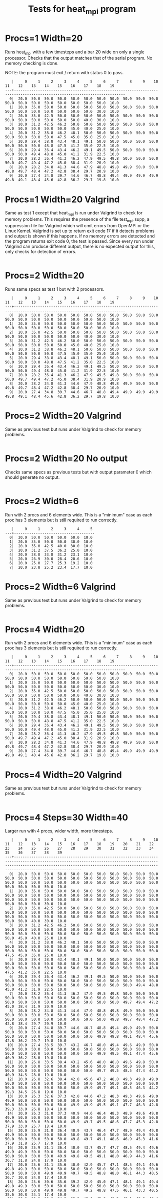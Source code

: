 #+title: Tests for heat_mpi program

# set basic options such as the prefix for test output files and the
# timeout before testy declares failure.
#+TESTY: TIMEOUT=30s
#+TESTY: PREFIX=heat
#+TESTY: USE_VALGRIND=0

# Set up a command to run valgrind under mpirun checking for a variety
# of errors but suppressing those coming from the mpi library
#+TESTY: export RUNVALGRIND='valgrind'
#+TESTY: RUNVALGRIND+=' --leak-check=full --show-leak-kinds=all --track-origins=yes'
#+TESTY: RUNVALGRIND+=' --suppressions=test_mpi.supp --error-exitcode=17'
#+TESTY: RUNVALGRIND+=' --keep-debuginfo=yes'
#+TESTY: CHECKRETURN=1

# Set the MPIOPTS variable - on Gradescope must allow oversubscription
# (only 1 proc available) and running as root (Docker containers run
# as root by default).
#+TESTY: source ./mpiopts.sh
#+TESTY: MPIOPTS+=" --oversubscribe --allow-run-as-root"

* Procs=1 Width=20
Runs heat_mpi with a few timesteps and a bar 20 wide on only a single
processor. Checks that the output matches that of the serial
program. No memory checking is done. 

NOTE: the program must exit / return with status 0 to pass.

#+TESTY: program='mpirun $MPIOPTS -np 1 ./heat_mpi 10 20 1'
#+BEGIN_SRC text
   |     0     1     2     3     4     5     6     7     8     9    10    11    12    13    14    15    16    17    18    19 
---+-------------------------------------------------------------------------------------------------------------------------
  0|  20.0  50.0  50.0  50.0  50.0  50.0  50.0  50.0  50.0  50.0  50.0  50.0  50.0  50.0  50.0  50.0  50.0  50.0  50.0  10.0 
  1|  20.0  35.0  50.0  50.0  50.0  50.0  50.0  50.0  50.0  50.0  50.0  50.0  50.0  50.0  50.0  50.0  50.0  50.0  30.0  10.0 
  2|  20.0  35.0  42.5  50.0  50.0  50.0  50.0  50.0  50.0  50.0  50.0  50.0  50.0  50.0  50.0  50.0  50.0  40.0  30.0  10.0 
  3|  20.0  31.2  42.5  46.2  50.0  50.0  50.0  50.0  50.0  50.0  50.0  50.0  50.0  50.0  50.0  50.0  45.0  40.0  25.0  10.0 
  4|  20.0  31.2  38.8  46.2  48.1  50.0  50.0  50.0  50.0  50.0  50.0  50.0  50.0  50.0  50.0  47.5  45.0  35.0  25.0  10.0 
  5|  20.0  29.4  38.8  43.4  48.1  49.1  50.0  50.0  50.0  50.0  50.0  50.0  50.0  50.0  48.8  47.5  41.2  35.0  22.5  10.0 
  6|  20.0  29.4  36.4  43.4  46.2  49.1  49.5  50.0  50.0  50.0  50.0  50.0  50.0  49.4  48.8  45.0  41.2  31.9  22.5  10.0 
  7|  20.0  28.2  36.4  41.3  46.2  47.9  49.5  49.8  50.0  50.0  50.0  50.0  49.7  49.4  47.2  45.0  38.4  31.9  20.9  10.0 
  8|  20.0  28.2  34.8  41.3  44.6  47.9  48.8  49.8  49.9  50.0  50.0  49.8  49.7  48.4  47.2  42.8  38.4  29.7  20.9  10.0 
  9|  20.0  27.4  34.8  39.7  44.6  46.7  48.8  49.4  49.9  49.9  49.9  49.8  49.1  48.4  45.6  42.8  36.2  29.7  19.8  10.0 
#+END_SRC

* Procs=1 Width=20 Valgrind
Same as test 1 except that heat_mpi is run under Valgrind to check for
memory problems. This requires the presence of the file test_mpi.supp,
a suppression file for Valgrind which will omit errors from OpenMPI or
the Linux Kernel.  Valgrind is set up to return exit code 17 if it
detects problems and output is shown if this happens. If no memory
errors are detected and the program returns exit code 0, the test is
passed. Since every run under Valgrind can produce different output,
there is no expected output for this, only checks for detection of
errors. 

#+TESTY: skipdiff=1
#+TESTY: program='mpirun $MPIOPTS -np 1 $RUNVALGRIND ./heat_mpi 10 20 1'
#+BEGIN_SRC text
#+END_SRC

* Procs=2 Width=20
Runs same specs as test 1 but with 2 processors. 

#+TESTY: program='mpirun $MPIOPTS -np 2 ./heat_mpi 10 20 1'
#+BEGIN_SRC text
   |     0     1     2     3     4     5     6     7     8     9    10    11    12    13    14    15    16    17    18    19 
---+-------------------------------------------------------------------------------------------------------------------------
  0|  20.0  50.0  50.0  50.0  50.0  50.0  50.0  50.0  50.0  50.0  50.0  50.0  50.0  50.0  50.0  50.0  50.0  50.0  50.0  10.0 
  1|  20.0  35.0  50.0  50.0  50.0  50.0  50.0  50.0  50.0  50.0  50.0  50.0  50.0  50.0  50.0  50.0  50.0  50.0  30.0  10.0 
  2|  20.0  35.0  42.5  50.0  50.0  50.0  50.0  50.0  50.0  50.0  50.0  50.0  50.0  50.0  50.0  50.0  50.0  40.0  30.0  10.0 
  3|  20.0  31.2  42.5  46.2  50.0  50.0  50.0  50.0  50.0  50.0  50.0  50.0  50.0  50.0  50.0  50.0  45.0  40.0  25.0  10.0 
  4|  20.0  31.2  38.8  46.2  48.1  50.0  50.0  50.0  50.0  50.0  50.0  50.0  50.0  50.0  50.0  47.5  45.0  35.0  25.0  10.0 
  5|  20.0  29.4  38.8  43.4  48.1  49.1  50.0  50.0  50.0  50.0  50.0  50.0  50.0  50.0  48.8  47.5  41.2  35.0  22.5  10.0 
  6|  20.0  29.4  36.4  43.4  46.2  49.1  49.5  50.0  50.0  50.0  50.0  50.0  50.0  49.4  48.8  45.0  41.2  31.9  22.5  10.0 
  7|  20.0  28.2  36.4  41.3  46.2  47.9  49.5  49.8  50.0  50.0  50.0  50.0  49.7  49.4  47.2  45.0  38.4  31.9  20.9  10.0 
  8|  20.0  28.2  34.8  41.3  44.6  47.9  48.8  49.8  49.9  50.0  50.0  49.8  49.7  48.4  47.2  42.8  38.4  29.7  20.9  10.0 
  9|  20.0  27.4  34.8  39.7  44.6  46.7  48.8  49.4  49.9  49.9  49.9  49.8  49.1  48.4  45.6  42.8  36.2  29.7  19.8  10.0 
#+END_SRC

* Procs=2 Width=20 Valgrind
Same as previous test but runs under Valgrind to check for memory problems.

#+TESTY: skipdiff=1
#+TESTY: program='mpirun $MPIOPTS -np 2 $RUNVALGRIND ./heat_mpi 10 20 1'
#+BEGIN_SRC text
#+END_SRC

* Procs=2 Width=20 No output
Checks same specs as previous tests but with output parameter 0 which
should generate no output.

#+TESTY: program='mpirun $MPIOPTS -np 2 ./heat_mpi 10 20 0'
#+BEGIN_SRC text
#+END_SRC

* Procs=2 Width=6
Run with 2 procs and 6 elements wide. This is a "minimum" case as each
proc has 3 elements but is still required to run correctly. 

#+TESTY: program='mpirun $MPIOPTS -np 2 ./heat_mpi 8 6 1'
#+BEGIN_SRC text
   |     0     1     2     3     4     5 
---+-------------------------------------
  0|  20.0  50.0  50.0  50.0  50.0  10.0 
  1|  20.0  35.0  50.0  50.0  30.0  10.0 
  2|  20.0  35.0  42.5  40.0  30.0  10.0 
  3|  20.0  31.2  37.5  36.2  25.0  10.0 
  4|  20.0  28.8  33.8  31.2  23.1  10.0 
  5|  20.0  26.9  30.0  28.4  20.6  10.0 
  6|  20.0  25.0  27.7  25.3  19.2  10.0 
  7|  20.0  23.8  25.2  23.4  17.7  10.0 
#+END_SRC

* Procs=2 Width=6 Valgrind
Same as previous test but runs under Valgrind to check for memory problems.

#+TESTY: skipdiff=1
#+TESTY: program='mpirun $MPIOPTS -np 2 $RUNVALGRIND ./heat_mpi 8 6 1'
#+BEGIN_SRC text
#+END_SRC

* Procs=4 Width=20
Run with 2 procs and 6 elements wide. This is a "minimum" case as each
proc has 3 elements but is still required to run correctly. 

#+TESTY: program='mpirun $MPIOPTS -np 4 ./heat_mpi 10 20 1'
#+BEGIN_SRC text
   |     0     1     2     3     4     5     6     7     8     9    10    11    12    13    14    15    16    17    18    19 
---+-------------------------------------------------------------------------------------------------------------------------
  0|  20.0  50.0  50.0  50.0  50.0  50.0  50.0  50.0  50.0  50.0  50.0  50.0  50.0  50.0  50.0  50.0  50.0  50.0  50.0  10.0 
  1|  20.0  35.0  50.0  50.0  50.0  50.0  50.0  50.0  50.0  50.0  50.0  50.0  50.0  50.0  50.0  50.0  50.0  50.0  30.0  10.0 
  2|  20.0  35.0  42.5  50.0  50.0  50.0  50.0  50.0  50.0  50.0  50.0  50.0  50.0  50.0  50.0  50.0  50.0  40.0  30.0  10.0 
  3|  20.0  31.2  42.5  46.2  50.0  50.0  50.0  50.0  50.0  50.0  50.0  50.0  50.0  50.0  50.0  50.0  45.0  40.0  25.0  10.0 
  4|  20.0  31.2  38.8  46.2  48.1  50.0  50.0  50.0  50.0  50.0  50.0  50.0  50.0  50.0  50.0  47.5  45.0  35.0  25.0  10.0 
  5|  20.0  29.4  38.8  43.4  48.1  49.1  50.0  50.0  50.0  50.0  50.0  50.0  50.0  50.0  48.8  47.5  41.2  35.0  22.5  10.0 
  6|  20.0  29.4  36.4  43.4  46.2  49.1  49.5  50.0  50.0  50.0  50.0  50.0  50.0  49.4  48.8  45.0  41.2  31.9  22.5  10.0 
  7|  20.0  28.2  36.4  41.3  46.2  47.9  49.5  49.8  50.0  50.0  50.0  50.0  49.7  49.4  47.2  45.0  38.4  31.9  20.9  10.0 
  8|  20.0  28.2  34.8  41.3  44.6  47.9  48.8  49.8  49.9  50.0  50.0  49.8  49.7  48.4  47.2  42.8  38.4  29.7  20.9  10.0 
  9|  20.0  27.4  34.8  39.7  44.6  46.7  48.8  49.4  49.9  49.9  49.9  49.8  49.1  48.4  45.6  42.8  36.2  29.7  19.8  10.0 
#+END_SRC

* Procs=4 Width=20 Valgrind
Same as previous test but runs under Valgrind to check for memory problems.

#+TESTY: skipdiff=1
#+TESTY: program='mpirun $MPIOPTS -np 4 $RUNVALGRIND ./heat_mpi 10 20 0'
#+BEGIN_SRC text
#+END_SRC

* Procs=4 Steps=30 Width=40 
Larger run with 4 procs, wider width, more timesteps.

#+TESTY: program='mpirun $MPIOPTS -np 4 ./heat_mpi 30 40 1'
#+BEGIN_SRC text
   |     0     1     2     3     4     5     6     7     8     9    10    11    12    13    14    15    16    17    18    19    20    21    22    23    24    25    26    27    28    29    30    31    32    33    34    35    36    37    38    39 
---+-------------------------------------------------------------------------------------------------------------------------------------------------------------------------------------------------------------------------------------------------
  0|  20.0  50.0  50.0  50.0  50.0  50.0  50.0  50.0  50.0  50.0  50.0  50.0  50.0  50.0  50.0  50.0  50.0  50.0  50.0  50.0  50.0  50.0  50.0  50.0  50.0  50.0  50.0  50.0  50.0  50.0  50.0  50.0  50.0  50.0  50.0  50.0  50.0  50.0  50.0  10.0 
  1|  20.0  35.0  50.0  50.0  50.0  50.0  50.0  50.0  50.0  50.0  50.0  50.0  50.0  50.0  50.0  50.0  50.0  50.0  50.0  50.0  50.0  50.0  50.0  50.0  50.0  50.0  50.0  50.0  50.0  50.0  50.0  50.0  50.0  50.0  50.0  50.0  50.0  50.0  30.0  10.0 
  2|  20.0  35.0  42.5  50.0  50.0  50.0  50.0  50.0  50.0  50.0  50.0  50.0  50.0  50.0  50.0  50.0  50.0  50.0  50.0  50.0  50.0  50.0  50.0  50.0  50.0  50.0  50.0  50.0  50.0  50.0  50.0  50.0  50.0  50.0  50.0  50.0  50.0  40.0  30.0  10.0 
  3|  20.0  31.2  42.5  46.2  50.0  50.0  50.0  50.0  50.0  50.0  50.0  50.0  50.0  50.0  50.0  50.0  50.0  50.0  50.0  50.0  50.0  50.0  50.0  50.0  50.0  50.0  50.0  50.0  50.0  50.0  50.0  50.0  50.0  50.0  50.0  50.0  45.0  40.0  25.0  10.0 
  4|  20.0  31.2  38.8  46.2  48.1  50.0  50.0  50.0  50.0  50.0  50.0  50.0  50.0  50.0  50.0  50.0  50.0  50.0  50.0  50.0  50.0  50.0  50.0  50.0  50.0  50.0  50.0  50.0  50.0  50.0  50.0  50.0  50.0  50.0  50.0  47.5  45.0  35.0  25.0  10.0 
  5|  20.0  29.4  38.8  43.4  48.1  49.1  50.0  50.0  50.0  50.0  50.0  50.0  50.0  50.0  50.0  50.0  50.0  50.0  50.0  50.0  50.0  50.0  50.0  50.0  50.0  50.0  50.0  50.0  50.0  50.0  50.0  50.0  50.0  50.0  48.8  47.5  41.2  35.0  22.5  10.0 
  6|  20.0  29.4  36.4  43.4  46.2  49.1  49.5  50.0  50.0  50.0  50.0  50.0  50.0  50.0  50.0  50.0  50.0  50.0  50.0  50.0  50.0  50.0  50.0  50.0  50.0  50.0  50.0  50.0  50.0  50.0  50.0  50.0  50.0  49.4  48.8  45.0  41.2  31.9  22.5  10.0 
  7|  20.0  28.2  36.4  41.3  46.2  47.9  49.5  49.8  50.0  50.0  50.0  50.0  50.0  50.0  50.0  50.0  50.0  50.0  50.0  50.0  50.0  50.0  50.0  50.0  50.0  50.0  50.0  50.0  50.0  50.0  50.0  50.0  49.7  49.4  47.2  45.0  38.4  31.9  20.9  10.0 
  8|  20.0  28.2  34.8  41.3  44.6  47.9  48.8  49.8  49.9  50.0  50.0  50.0  50.0  50.0  50.0  50.0  50.0  50.0  50.0  50.0  50.0  50.0  50.0  50.0  50.0  50.0  50.0  50.0  50.0  50.0  50.0  49.8  49.7  48.4  47.2  42.8  38.4  29.7  20.9  10.0 
  9|  20.0  27.4  34.8  39.7  44.6  46.7  48.8  49.4  49.9  49.9  50.0  50.0  50.0  50.0  50.0  50.0  50.0  50.0  50.0  50.0  50.0  50.0  50.0  50.0  50.0  50.0  50.0  50.0  50.0  50.0  49.9  49.8  49.1  48.4  45.6  42.8  36.2  29.7  19.8  10.0 
 10|  20.0  27.4  33.5  39.7  43.2  46.7  48.0  49.4  49.6  49.9  50.0  50.0  50.0  50.0  50.0  50.0  50.0  50.0  50.0  50.0  50.0  50.0  50.0  50.0  50.0  50.0  50.0  50.0  50.0  50.0  49.9  49.5  49.1  47.4  45.6  40.9  36.2  28.0  19.8  10.0 
 11|  20.0  26.8  33.5  38.4  43.2  45.6  48.0  48.8  49.6  49.8  50.0  50.0  50.0  50.0  50.0  50.0  50.0  50.0  50.0  50.0  50.0  50.0  50.0  50.0  50.0  50.0  50.0  50.0  50.0  50.0  49.7  49.5  48.5  47.4  44.2  40.9  34.5  28.0  19.0  10.0 
 12|  20.0  26.8  32.6  38.4  42.0  45.6  47.2  48.8  49.3  49.8  49.9  50.0  50.0  50.0  50.0  50.0  50.0  50.0  50.0  50.0  50.0  50.0  50.0  50.0  50.0  50.0  50.0  50.0  50.0  49.9  49.7  49.1  48.5  46.3  44.2  39.3  34.5  26.8  19.0  10.0 
 13|  20.0  26.3  32.6  37.3  42.0  44.6  47.2  48.3  49.3  49.6  49.9  49.9  50.0  50.0  50.0  50.0  50.0  50.0  50.0  50.0  50.0  50.0  50.0  50.0  50.0  50.0  50.0  50.0  49.9  49.9  49.5  49.1  47.7  46.3  42.8  39.3  33.0  26.8  18.4  10.0 
 14|  20.0  26.3  31.8  37.3  40.9  44.6  46.4  48.3  48.9  49.6  49.8  49.9  50.0  50.0  50.0  50.0  50.0  50.0  50.0  50.0  50.0  50.0  50.0  50.0  50.0  50.0  50.0  50.0  49.9  49.7  49.5  48.6  47.7  45.3  42.8  37.9  33.0  25.7  18.4  10.0 
 15|  20.0  25.9  31.8  36.4  40.9  43.7  46.4  47.7  48.9  49.4  49.8  49.9  50.0  50.0  50.0  50.0  50.0  50.0  50.0  50.0  50.0  50.0  50.0  50.0  50.0  50.0  50.0  50.0  49.8  49.7  49.1  48.6  46.9  45.3  41.6  37.9  31.8  25.7  17.9  10.0 
 16|  20.0  25.9  31.1  36.4  40.0  43.7  45.7  47.7  48.5  49.4  49.6  49.9  49.9  50.0  50.0  50.0  50.0  50.0  50.0  50.0  50.0  50.0  50.0  50.0  50.0  50.0  50.0  49.9  49.8  49.5  49.1  48.0  46.9  44.3  41.6  36.7  31.8  24.8  17.9  10.0 
 17|  20.0  25.6  31.1  35.6  40.0  42.9  45.7  47.1  48.5  49.1  49.6  49.8  49.9  50.0  50.0  50.0  50.0  50.0  50.0  50.0  50.0  50.0  50.0  50.0  50.0  50.0  49.9  49.9  49.7  49.5  48.8  48.0  46.1  44.3  40.5  36.7  30.8  24.8  17.4  10.0 
 18|  20.0  25.6  30.6  35.6  39.2  42.9  45.0  47.1  48.1  49.1  49.4  49.8  49.9  50.0  50.0  50.0  50.0  50.0  50.0  50.0  50.0  50.0  50.0  50.0  50.0  50.0  49.9  49.8  49.7  49.2  48.8  47.5  46.1  43.3  40.5  35.6  30.8  24.1  17.4  10.0 
 19|  20.0  25.3  30.6  34.9  39.2  42.1  45.0  46.5  48.1  48.8  49.4  49.6  49.9  49.9  50.0  50.0  50.0  50.0  50.0  50.0  50.0  50.0  50.0  50.0  50.0  50.0  49.9  49.8  49.5  49.2  48.3  47.5  45.4  43.3  39.5  35.6  29.9  24.1  17.0  10.0 
 20|  20.0  25.3  30.1  34.9  38.5  42.1  44.3  46.5  47.6  48.8  49.2  49.6  49.8  49.9  50.0  50.0  50.0  50.0  50.0  50.0  50.0  50.0  50.0  50.0  50.0  49.9  49.9  49.7  49.5  48.9  48.3  46.9  45.4  42.4  39.5  34.7  29.9  23.5  17.0  10.0 
 21|  20.0  25.0  30.1  34.3  38.5  41.4  44.3  46.0  47.6  48.4  49.2  49.5  49.8  49.9  50.0  50.0  50.0  50.0  50.0  50.0  50.0  50.0  50.0  50.0  50.0  49.9  49.8  49.7  49.3  48.9  47.9  46.9  44.6  42.4  38.5  34.7  29.1  23.5  16.7  10.0 
 22|  20.0  25.0  29.7  34.3  37.9  41.4  43.7  46.0  47.2  48.4  49.0  49.5  49.7  49.9  49.9  50.0  50.0  50.0  50.0  50.0  50.0  50.0  50.0  50.0  50.0  49.9  49.8  49.6  49.3  48.6  47.9  46.3  44.6  41.6  38.5  33.8  29.1  22.9  16.7  10.0 
 23|  20.0  24.8  29.7  33.8  37.9  40.8  43.7  45.5  47.2  48.1  49.0  49.3  49.7  49.8  49.9  50.0  50.0  50.0  50.0  50.0  50.0  50.0  50.0  50.0  49.9  49.9  49.7  49.6  49.1  48.6  47.4  46.3  43.9  41.6  37.7  33.8  28.3  22.9  16.4  10.0 
 24|  20.0  24.8  29.3  33.8  37.3  40.8  43.1  45.5  46.8  48.1  48.7  49.3  49.6  49.8  49.9  50.0  50.0  50.0  50.0  50.0  50.0  50.0  50.0  50.0  49.9  49.8  49.7  49.4  49.1  48.3  47.4  45.7  43.9  40.8  37.7  33.0  28.3  22.4  16.4  10.0 
 25|  20.0  24.6  29.3  33.3  37.3  40.2  43.1  44.9  46.8  47.7  48.7  49.1  49.6  49.7  49.9  49.9  50.0  50.0  50.0  50.0  50.0  50.0  50.0  50.0  49.9  49.8  49.6  49.4  48.8  48.3  47.0  45.7  43.3  40.8  36.9  33.0  27.7  22.4  16.2  10.0 
 26|  20.0  24.6  29.0  33.3  36.7  40.2  42.6  44.9  46.3  47.7  48.4  49.1  49.4  49.7  49.8  49.9  50.0  50.0  50.0  50.0  50.0  50.0  50.0  49.9  49.9  49.8  49.6  49.2  48.8  47.9  47.0  45.1  43.3  40.1  36.9  32.3  27.7  22.0  16.2  10.0 
 27|  20.0  24.5  29.0  32.9  36.7  39.7  42.6  44.5  46.3  47.4  48.4  48.9  49.4  49.6  49.8  49.9  50.0  50.0  50.0  50.0  50.0  50.0  50.0  49.9  49.9  49.8  49.5  49.2  48.6  47.9  46.5  45.1  42.6  40.1  36.2  32.3  27.1  22.0  16.0  10.0 
 28|  20.0  24.5  28.7  32.9  36.3  39.7  42.1  44.5  45.9  47.4  48.2  48.9  49.3  49.6  49.8  49.9  49.9  50.0  50.0  50.0  50.0  50.0  50.0  49.9  49.9  49.7  49.5  49.0  48.6  47.5  46.5  44.6  42.6  39.4  36.2  31.7  27.1  21.6  16.0  10.0 
 29|  20.0  24.3  28.7  32.5  36.3  39.2  42.1  44.0  45.9  47.0  48.2  48.7  49.3  49.5  49.8  49.8  49.9  50.0  50.0  50.0  50.0  50.0  49.9  49.9  49.8  49.7  49.4  49.0  48.3  47.5  46.1  44.6  42.0  39.4  35.5  31.7  26.6  21.6  15.8  10.0 
#+END_SRC


